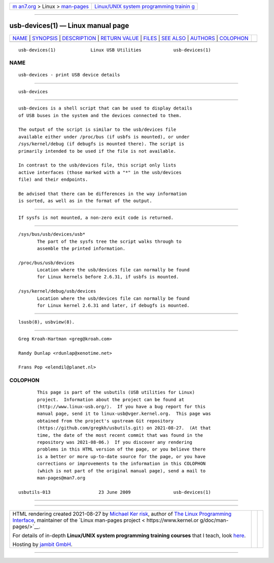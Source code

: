 .. container:: page-top

.. container:: nav-bar

   +----------------------------------+----------------------------------+
   | `m                               | `Linux/UNIX system programming   |
   | an7.org <../../../index.html>`__ | trainin                          |
   | > Linux >                        | g <http://man7.org/training/>`__ |
   | `man-pages <../index.html>`__    |                                  |
   +----------------------------------+----------------------------------+

--------------

usb-devices(1) — Linux manual page
==================================

+-----------------------------------+-----------------------------------+
| `NAME <#NAME>`__ \|               |                                   |
| `SYNOPSIS <#SYNOPSIS>`__ \|       |                                   |
| `DESCRIPTION <#DESCRIPTION>`__ \| |                                   |
| `RETURN VALUE <#RETURN_VALUE>`__  |                                   |
| \| `FILES <#FILES>`__ \|          |                                   |
| `SEE ALSO <#SEE_ALSO>`__ \|       |                                   |
| `AUTHORS <#AUTHORS>`__ \|         |                                   |
| `COLOPHON <#COLOPHON>`__          |                                   |
+-----------------------------------+-----------------------------------+
| .. container:: man-search-box     |                                   |
+-----------------------------------+-----------------------------------+

::

   usb-devices(1)             Linux USB Utilities            usb-devices(1)

NAME
-------------------------------------------------

::

          usb-devices - print USB device details


---------------------------------------------------------

::

          usb-devices


---------------------------------------------------------------

::

          usb-devices is a shell script that can be used to display details
          of USB buses in the system and the devices connected to them.

          The output of the script is similar to the usb/devices file
          available either under /proc/bus (if usbfs is mounted), or under
          /sys/kernel/debug (if debugfs is mounted there). The script is
          primarily intended to be used if the file is not available.

          In contrast to the usb/devices file, this script only lists
          active interfaces (those marked with a "*" in the usb/devices
          file) and their endpoints.

          Be advised that there can be differences in the way information
          is sorted, as well as in the format of the output.


-----------------------------------------------------------------

::

          If sysfs is not mounted, a non-zero exit code is returned.


---------------------------------------------------

::

          /sys/bus/usb/devices/usb*
                 The part of the sysfs tree the script walks through to
                 assemble the printed information.

          /proc/bus/usb/devices
                 Location where the usb/devices file can normally be found
                 for Linux kernels before 2.6.31, if usbfs is mounted.

          /sys/kernel/debug/usb/devices
                 Location where the usb/devices file can normally be found
                 for Linux kernel 2.6.31 and later, if debugfs is mounted.


---------------------------------------------------------

::

          lsusb(8), usbview(8).


-------------------------------------------------------

::

          Greg Kroah-Hartman <greg@kroah.com>

          Randy Dunlap <rdunlap@xenotime.net>

          Frans Pop <elendil@planet.nl>

COLOPHON
---------------------------------------------------------

::

          This page is part of the usbutils (USB utilities for Linux)
          project.  Information about the project can be found at 
          ⟨http://www.linux-usb.org/⟩.  If you have a bug report for this
          manual page, send it to linux-usb@vger.kernel.org.  This page was
          obtained from the project's upstream Git repository
          ⟨https://github.com/gregkh/usbutils.git⟩ on 2021-08-27.  (At that
          time, the date of the most recent commit that was found in the
          repository was 2021-08-06.)  If you discover any rendering
          problems in this HTML version of the page, or you believe there
          is a better or more up-to-date source for the page, or you have
          corrections or improvements to the information in this COLOPHON
          (which is not part of the original manual page), send a mail to
          man-pages@man7.org

   usbutils-013                  23 June 2009                usb-devices(1)

--------------

--------------

.. container:: footer

   +-----------------------+-----------------------+-----------------------+
   | HTML rendering        |                       | |Cover of TLPI|       |
   | created 2021-08-27 by |                       |                       |
   | `Michael              |                       |                       |
   | Ker                   |                       |                       |
   | risk <https://man7.or |                       |                       |
   | g/mtk/index.html>`__, |                       |                       |
   | author of `The Linux  |                       |                       |
   | Programming           |                       |                       |
   | Interface <https:     |                       |                       |
   | //man7.org/tlpi/>`__, |                       |                       |
   | maintainer of the     |                       |                       |
   | `Linux man-pages      |                       |                       |
   | project <             |                       |                       |
   | https://www.kernel.or |                       |                       |
   | g/doc/man-pages/>`__. |                       |                       |
   |                       |                       |                       |
   | For details of        |                       |                       |
   | in-depth **Linux/UNIX |                       |                       |
   | system programming    |                       |                       |
   | training courses**    |                       |                       |
   | that I teach, look    |                       |                       |
   | `here <https://ma     |                       |                       |
   | n7.org/training/>`__. |                       |                       |
   |                       |                       |                       |
   | Hosting by `jambit    |                       |                       |
   | GmbH                  |                       |                       |
   | <https://www.jambit.c |                       |                       |
   | om/index_en.html>`__. |                       |                       |
   +-----------------------+-----------------------+-----------------------+

--------------

.. container:: statcounter

   |Web Analytics Made Easy - StatCounter|

.. |Cover of TLPI| image:: https://man7.org/tlpi/cover/TLPI-front-cover-vsmall.png
   :target: https://man7.org/tlpi/
.. |Web Analytics Made Easy - StatCounter| image:: https://c.statcounter.com/7422636/0/9b6714ff/1/
   :class: statcounter
   :target: https://statcounter.com/
